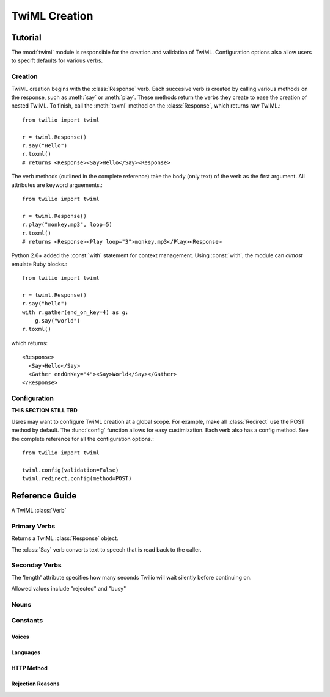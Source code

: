 .. _ref-twiml:

.. module:: twilio.twiml

==============
TwiML Creation
==============

Tutorial
---------------
The :mod:`twiml` module is responsible for the creation and validation of TwiML. Configuration options also allow users to specift defaults for various verbs.

Creation
^^^^^^^^

TwiML creation begins with the :class:`Response` verb. Each succesive verb is created by calling various methods on the response, such as :meth:`say` or :meth:`play`. These methods return the verbs they create to ease the creation of nested TwiML. To finish, call the :meth:`toxml` method on the :class:`Response`, which returns raw TwiML.::

    from twilio import twiml

    r = twiml.Response()
    r.say("Hello")
    r.toxml() 
    # returns <Response><Say>Hello</Say><Response>

The verb methods (outlined in the complete reference) take the body (only text) of the verb as the first argument. All attributes are keyword arguements.::

    from twilio import twiml

    r = twiml.Response()
    r.play("monkey.mp3", loop=5)
    r.toxml() 
    # returns <Response><Play loop="3">monkey.mp3</Play><Response>

Python 2.6+ added the :const:`with` statement for context management. Using :const:`with`, the module can *almost* emulate Ruby blocks.::

    from twilio import twiml

    r = twiml.Response()
    r.say("hello")
    with r.gather(end_on_key=4) as g:
        g.say("world")
    r.toxml() 

which returns::

    <Response>
      <Say>Hello</Say>
      <Gather endOnKey="4"><Say>World</Say></Gather>
    </Response>

Configuration
^^^^^^^^^^^^^

**THIS SECTION STILL TBD**

Usres may want to configure TwiML creation at a global scope. For example, make all :class:`Redirect` use the POST method by default. The :func:`config` function allows for easy custimization. Each verb also has a config method. See the complete reference for all the configuration options.::

    from twilio import twiml

    twiml.config(validation=False)
    twiml.redirect.config(method=POST)


Reference Guide
---------------

.. class:: Verb

   A TwiML :class:`Verb`

   .. method:: toxml()

      Return the XML that the Verb represents as a string.

Primary Verbs
^^^^^^^^^^^^^

.. class:: Response

   Returns a TwiML :class:`Response` object.

   .. method:: say(body="", **kwargs)

      Return a newly created :class:`Say` verb, nested inside this verb

   .. method:: play(body="", **kwargs)

      Return a newly created :class:`Play` verb, nested inside this verb

   .. method:: gather(**kwargs)

      Return a newly created :class:`Gather` verb, nested inside this verb

   .. method:: record(**kwargs)

      Return a newly created :class:`Record` verb, nested inside this verb

   .. method:: sms(body="", **kwargs)

      Return a newly created :class:`Sms` verb, nested inside this verb

   .. method:: dial(body="", **kwargs)

      Return a newly created :class:`Dial` verb, nested inside this verb

   .. method:: pause(**kwargs)

      Return a newly created :class:`Pause` verb, nested inside this verb

   .. method:: reject(**kwargs)

      Return a newly created :class:`Reject` verb, nested inside this verb

   .. method:: redirect(body="", **kwargs)

      Return a newly created :class:`Redirect` verb, nested inside this verb

   .. method:: hangup()

      Return a newly created :class:`Hangup` verb, nested inside this verb

.. class:: Say(body, voice="man", langauge="en", loop=1)

   The :class:`Say` verb converts text to speech that is read back to the caller.

   .. attribute:: voice

      The :attr:`voice` attribute allows you to choose a male or female voice to read text back. The default value is 'man'.

   .. attribute:: language

      The :attr:`language` attribute allows you pick a voice with a specific language's accent and pronunciations. Twilio currently supports languages 'en' (English), 'es' (Spanish), 'fr' (French), and 'de' (German). The default is 'en'.

   .. attribute:: loop

      The :attr:`loop` attribute specifies how many times you'd like the text repeated. The default is once. Specifying '0' will cause the the :class:`Say` verb to loop until the call is hung up.

.. class:: Play(url="", loop=1)

   .. attribute:: url

   .. attribute:: loop

      The :attr:`loop` attribute specifies how many times you'd like the text repeated. The default is once. Specifying '0' will cause the the :class:`Say` verb to loop until the call is hung up.

.. class:: Gather(action=None, method="POST", timeout=5, finish_on_key="#", num_digits=None)

   .. method:: say(body="", **kwargs)

      Return a newly created :class:`Say` verb, nested inside this verb

   .. method:: play(body="", **kwargs)

      Return a newly created :class:`Play` verb, nested inside this verb

   .. method:: pause(**kwargs)

      Return a newly created Pause verb, nested inside this verb

   .. attribute:: action

   .. attribute:: method

   .. attribute:: timeout

   .. attribute:: finish_on_key

   .. attribute:: num_digits

.. class:: Record(action=None, method="POST", timeout=5, finish_on_key="#", max_length=3600, transcribe=False, transcribe_callback=None, play_beep=True)

.. class:: Sms(to, from_, action=None, method=POST, status_callback=None)

.. class:: Dial(body="", action=None, method=POST, timeout=30, hangup_on_star=False, time_limit=14400, caller_id=None)

   .. method:: number(body="", **kwargs)

      Return a newly created :class:`Number` noun, nested inside this verb

   .. method:: conference(body="", **kwargs)

      Return a newly created :class:`Conference` noun, nested inside this verb


Seconday Verbs
^^^^^^^^^^^^^^

.. class:: Pause(length=1)

   .. attribute:: length

   The 'length' attribute specifies how many seconds Twilio will wait silently before continuing on.

.. class:: Reject(reason="rejected")

   .. attribute:: reason

   Allowed values include "rejected" and "busy"

.. class:: Redirect(body="", method=POST)

.. class:: Hangup()


Nouns
^^^^^^^^^^^^^

.. class:: Conference(body, muted=False, beep=True, stat_on_enter=True, end_on_exit=False, wait_url=None, wait_method="POST")

.. class:: Number(phone, send_digits=None, url=None)

Constants
^^^^^^^^^

Voices
>>>>>>
.. data:: MAN
.. data:: WOMAN

Languages
>>>>>>>>>
.. data:: ENGLISH
.. data:: SPANISH
.. data:: FRENCH
.. data:: GERMAN

HTTP Method
>>>>>>>>>>>
.. data:: GET
.. data:: POST

Rejection Reasons
>>>>>>>>>>>>>>>>>
.. data:: REJECTED
.. data:: BUSY
























